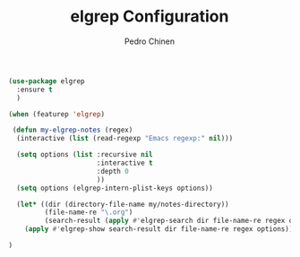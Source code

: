 #+TITLE:        elgrep Configuration
#+AUTHOR:       Pedro Chinen
#+EMAIL:        ph.u.chinen@gmail.com
#+DATE-CREATED: [2023-09-16 Sat]
#+DATE-UPDATED: [2023-09-21 Thu]

#+begin_src emacs-lisp
  (use-package elgrep
    :ensure t
    )

  (when (featurep 'elgrep)

   (defun my-elgrep-notes (regex)
    (interactive (list (read-regexp "Emacs regexp:" nil)))

    (setq options (list :recursive nil
                        :interactive t
                        :depth 0
                        ))
    (setq options (elgrep-intern-plist-keys options))

    (let* ((dir (directory-file-name my/notes-directory))
           (file-name-re "\.org")
           (search-result (apply #'elgrep-search dir file-name-re regex options)))
      (apply #'elgrep-show search-result dir file-name-re regex options)))

  )
#+end_src
